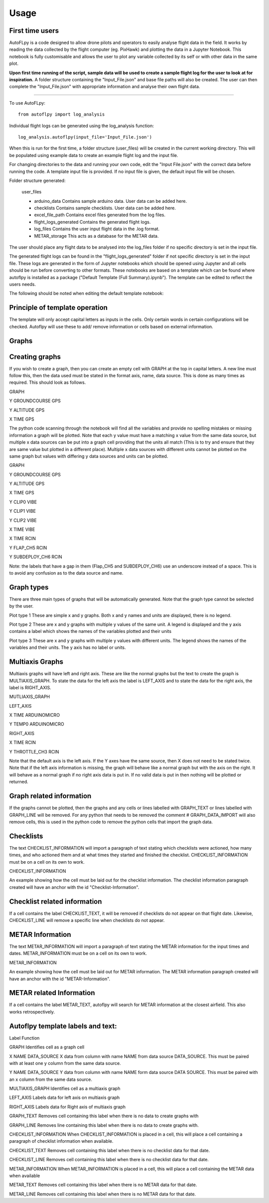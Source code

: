 =====
Usage
=====

First time users
----------------

AutoFLpy is a code designed to allow drone pilots and operators to easily analyse flight data in the field. It works by reading the data collected by the flight computer (eg. PixHawk) and plotting the data in a Jupyter Notebook. This notebook is fully customisable and allows the user to plot any variable collected by its self or with other data in the same plot.

**Upon first time running of the script, sample data will be used to create a sample flight log for the user to look at for inspiration.** 
A folder structure containing the "Input_File.json" and base file paths will also be created. The user can then complete the "Input_File.json" with appropriate information and analyse their own flight data.


-----------------

To use AutoFLpy::

    from autoflpy import log_analysis

Individual flight logs can be generated using the log_analysis function::

	log_analysis.autoflpy(input_file='Input_File.json')

When this is run for the first time, a folder structure (user_files) will be created in the current working directory. This will be populated using example data to create an example flight log and the input file.

For changing directories to the data and running your own code, edit the "Input File.json" with the correct data before running the code. A template input file is provided.
If no input file is given, the default input file will be chosen.

Folder structure generated:

	user_files
	
	* arduino_data				Contains sample arduino data. User data can be added here.
	
	* checklists					Contains sample checklists. User data can be added here.
	
	* excel_file_path				Contains excel files generated from the log files.
	
	* flight_logs_generated		Contains the generated flight logs.
	
	* log_files					Contains the user input flight data in the .log format.
	
	* METAR_storage				This acts as a database for the METAR data.

The user should place any flight data to be analysed into the log_files folder if no specific directory is set in the input file.

The generated flight logs can be found in the "flight_logs_generated" folder if not specific directory is set in the input file. These logs are generated in the form of Jupyter notebooks which should be opened using Jupyter and all cells should be run before converting to other formats. These notebooks are based on a template which can be found where autoflpy is installed as a package ("Default Template (Full Summary).ipynb"). The template can be edited to reflect the users needs.

The following should be noted when editing the default template notebook:



Principle of template operation
-------------------------------
The template will only accept capital letters as inputs in the cells. Only certain words in certain configurations will be checked. Autoflpy will use these to add/ remove information or cells based on external information.

Graphs
------

Creating graphs
---------------
If you wish to create a graph, then you can create an empty cell with GRAPH at the top in capital letters.  A new line must follow this, then the data used must be stated in the format axis, name, data source. This is done as many times as required. 
This should look as follows.

GRAPH

Y GROUNDCOURSE GPS

Y ALTITUDE GPS

X TIME GPS

The python code scanning through the notebook will find all the variables and provide no spelling mistakes or missing information a graph will be plotted. Note that each y value must have a matching x value from the same data source, but multiple x data sources can be put into a graph cell providing that the units all match (This is to try and ensure that they are same value but plotted in a different place). Multiple x data sources with different units cannot be plotted on the same graph but values with differing y data sources and units can be plotted.

GRAPH

Y GROUNDCOURSE GPS

Y ALTITUDE GPS

X TIME GPS

Y CLIP0 VIBE

Y CLIP1 VIBE

Y CLIP2 VIBE

X TIME VIBE

X TIME RCIN

Y FLAP_CH5 RCIN

Y SUBDEPLOY_CH6 RCIN


Note: the labels that have a gap in them (Flap_CH5 and SUBDEPLOY_CH6) use an underscore instead of a space. This is to avoid any confusion as to the data source and name.


Graph types
-----------
There are three main types of graphs that will be automatically generated. Note that the graph type cannot be selected by the user.

Plot type 1 
These are simple x and y graphs. Both x and y names and units are displayed, there is no legend.

Plot type 2
These are x and y graphs with multiple y values of the same unit. A legend is displayed and the y axis contains a label which shows the names of the variables plotted and their units

Plot type 3
These are x and y graphs with multiple y values with different units. The legend shows the names of the variables and their units. The y axis has no label or units.

Multiaxis Graphs
----------------
Multiaxis graphs will have left and right axis. These are like the normal graphs but the text to create the graph is MULTIAXIS_GRAPH. To state the data for the left axis the label is LEFT_AXIS and to state the data for the right axis, the label is RIGHT_AXIS.

MUTLIAXIS_GRAPH

LEFT_AXIS

X TIME ARDUINOMICRO

Y TEMP0 ARDUINOMICRO

RIGHT_AXIS

X TIME RCIN

Y THROTTLE_CH3 RCIN


Note that the default axis is the left axis. If the Y axes have the same source, then X does not need to be stated twice. Note that if the left axis information is missing, the graph will behave like a normal graph but with the axis on the right. It will behave as a normal graph if no right axis data is put in. If no valid data is put in then nothing will be plotted or returned.

Graph related information
-------------------------
If the graphs cannot be plotted, then the graphs and any cells or lines labelled with GRAPH_TEXT or lines labelled with GRAPH_LINE will be removed. For any python that needs to be removed the comment # GRAPH_DATA_IMPORT will also remove cells, this is used in the python code to remove the python cells that import the graph data.

Checklists
----------
The text CHECKLIST_INFORMATION will import a paragraph of text stating which checklists were actioned, how many times, and who actioned them and at what times they started and finished the checklist. CHECKLIST_INFORMATION must be on a cell on its own to work.

CHECKLIST_INFORMATION

An example showing how the cell must be laid out for the checklist information.
The checklist information paragraph created will have an anchor with the id "Checklist-Information".

Checklist related information
-----------------------------
If a cell contains the label CHECKLIST_TEXT, it will be removed if checklists do not appear on that flight date. Likewise, CHECKLIST_LINE will remove a specific line when checklists do not appear.

METAR Information
-----------------
The text METAR_INFORMATION will import a paragraph of text stating the METAR information for the input times and dates. METAR_INFORMATION must be on a cell on its own to work.

METAR_INFORMATION

An example showing how the cell must be laid out for METAR information.
The METAR information paragraph created will have an anchor with the id "METAR-Information".

METAR related Information
-------------------------
If a cell contains the label METAR_TEXT, autoflpy will search for METAR information at the closest airfield. This also works retrospectively.

Autoflpy template labels and text:
----------------------------------
Label					Function

GRAPH					Identifies cell as a graph cell

X NAME DATA_SOURCE		X data from column with name NAME from data source DATA_SOURCE. This must be paired with at least one y column from the same data source.

Y NAME DATA_SOURCE		Y data from column with name NAME form data source DATA SOURCE. This must be paired with an x column from the same data source.

MULTIAXIS_GRAPH			Identifies cell as a multiaxis graph

LEFT_AXIS				Labels data for left axis on multiaxis graph

RIGHT_AXIS				Labels data for Right axis of multiaxis graph

GRAPH_TEXT				Removes cell containing this label when there is no data to create graphs with

GRAPH_LINE				Removes line containing this label when there is no data to create graphs with.

CHECKLIST_INFORMATION	When CHECKLIST_INFORMATION is placed in a cell, this will place a cell containing a paragraph of checklist information when available.

CHECKLIST_TEXT			Removes cell containing this label when there is no checklist data for that date.

CHECKLIST_LINE			Removes cell containing this label when there is no checklist data for that date.

METAR_INFORMATION		When METAR_INFORMATION is placed in a cell, this will place a cell containing the METAR data when available

METAR_TEXT				Removes cell containing this label when there is no METAR data for that date.

METAR_LINE				Removes cell containing this label when there is no METAR data for that date.



